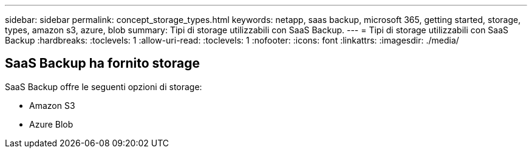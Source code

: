 ---
sidebar: sidebar 
permalink: concept_storage_types.html 
keywords: netapp, saas backup, microsoft 365, getting started, storage, types, amazon s3, azure, blob 
summary: Tipi di storage utilizzabili con SaaS Backup. 
---
= Tipi di storage utilizzabili con SaaS Backup
:hardbreaks:
:toclevels: 1
:allow-uri-read: 
:toclevels: 1
:nofooter: 
:icons: font
:linkattrs: 
:imagesdir: ./media/




== SaaS Backup ha fornito storage

SaaS Backup offre le seguenti opzioni di storage:

* Amazon S3
* Azure Blob

